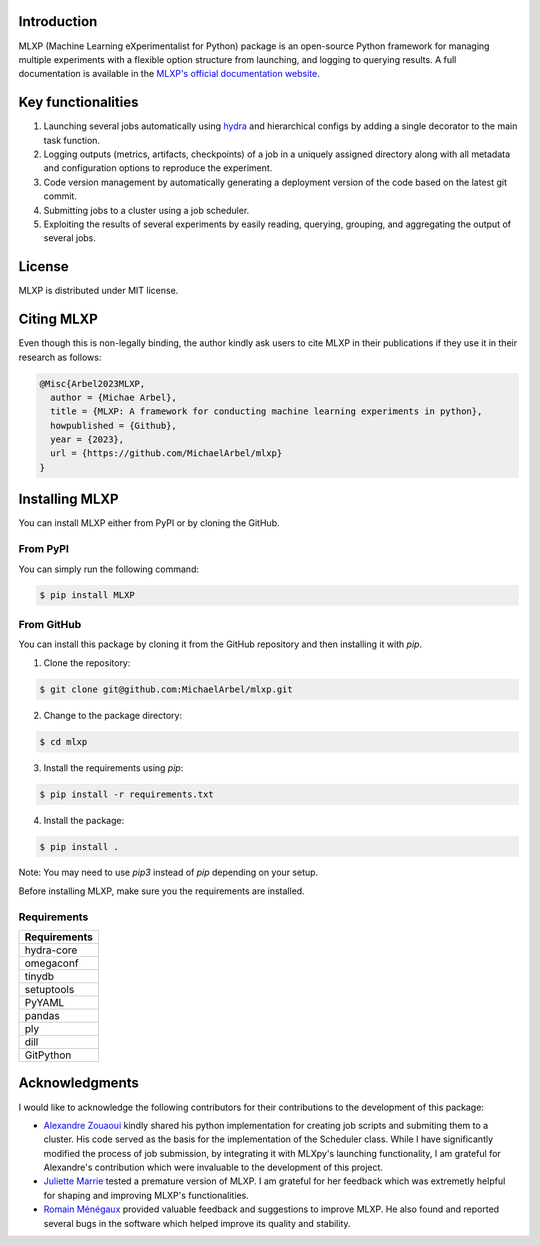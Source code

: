 Introduction
^^^^^^^^^^^^

MLXP (Machine Learning eXperimentalist for Python) package is an open-source Python framework for managing multiple experiments with a flexible option structure from launching, and logging to querying results. A full documentation is available in the `MLXP's official  documentation website <https://michaelarbel.github.io/mlxp/>`_. 



Key functionalities
^^^^^^^^^^^^^^^^^^^

1. Launching several jobs automatically using `hydra <https://hydra.cc/>`_ and hierarchical configs by adding a single decorator to the main task function.   
2. Logging outputs (metrics, artifacts, checkpoints) of a job in a uniquely assigned directory along with all metadata and configuration options to reproduce the experiment.
3. Code version management by automatically generating a deployment version of the code based on the latest git commit. 
4. Submitting jobs to a cluster using a job scheduler. 
5. Exploiting the results of several experiments by easily reading, querying, grouping, and aggregating the output of several jobs. 


License
^^^^^^^

MLXP is distributed under MIT license.

Citing MLXP
^^^^^^^^^^^^

Even though this is non-legally binding, the author kindly ask users to cite MLXP in their publications if they use 
it in their research as follows:


.. code-block:: bibtex 

   @Misc{Arbel2023MLXP,
     author = {Michae Arbel},
     title = {MLXP: A framework for conducting machine learning experiments in python},
     howpublished = {Github},
     year = {2023},
     url = {https://github.com/MichaelArbel/mlxp}
   }


Installing MLXP
^^^^^^^^^^^^^^^^

You can install MLXP either from PyPI or by cloning the GitHub.


From PyPI
---------

You can simply run the following command:

.. code-block:: console
   
   $ pip install MLXP


From GitHub
-----------

You can install this package by cloning it from the GitHub repository
and then installing it with `pip`. 


1. Clone the repository:

.. code-block:: console
   
   $ git clone git@github.com:MichaelArbel/mlxp.git

2. Change to the package directory:

.. code-block:: console
   
   $ cd mlxp

3. Install the requirements using `pip`:

.. code-block:: console
   
   $ pip install -r requirements.txt

4. Install the package:

.. code-block:: console
   
   $ pip install .

Note: You may need to use `pip3` instead of `pip` depending on your setup.




Before installing MLXP, make sure you the requirements are installed.


Requirements
------------


.. list-table::
   :header-rows: 1
   :class: left

   * - Requirements
   * - hydra-core
   * - omegaconf
   * - tinydb
   * - setuptools
   * - PyYAML
   * - pandas
   * - ply
   * - dill
   * - GitPython


Acknowledgments
^^^^^^^^^^^^^^^

I would like to acknowledge the following contributors for their contributions to the development of this package:

- `Alexandre Zouaoui <https://azouaoui.me/>`_ kindly shared his python implementation for creating job scripts and submiting them to a cluster. His code served as the basis for the implementation of the Scheduler class. While I have significantly modified the process of job submission, by integrating it with MLXpy's launching functionality, I am grateful for Alexandre's contribution which were invaluable to the development of this project.


- `Juliette Marrie <https://www.linkedin.com/in/juliette-marrie-5b8a59179/?originalSubdomain=fr>`_ tested a premature version of MLXP. I am grateful for her feedback which was extremetly helpful for shaping and improving MLXP's functionalities.  

- `Romain Ménégaux <https://www.linkedin.com/in/romain-menegaux-88a147134/?originalSubdomain=fr>`_ provided valuable feedback and suggestions to improve MLXP. He also found and reported several bugs in the software which helped improve its quality and stability. 







